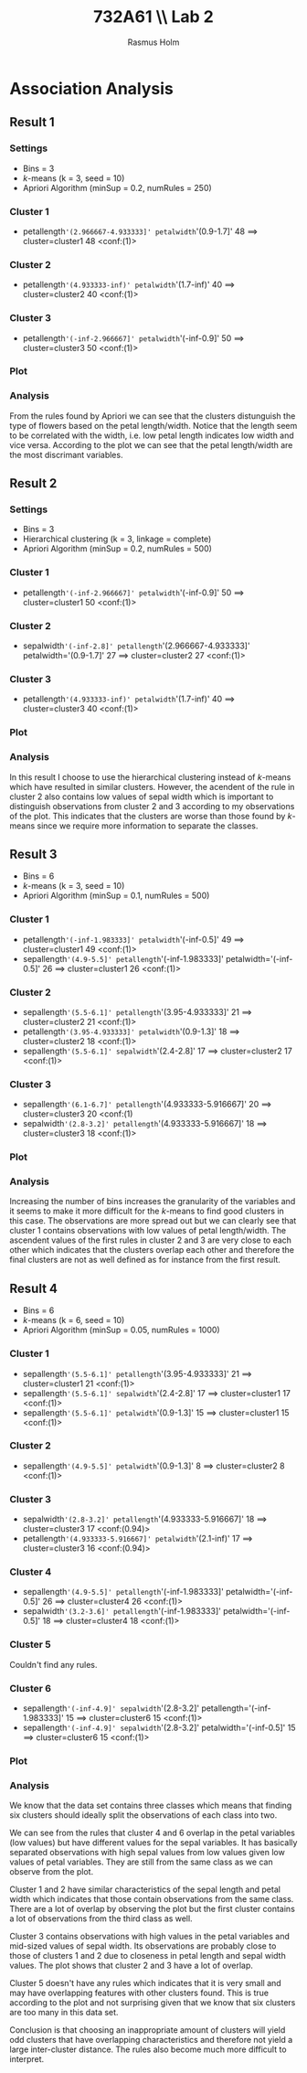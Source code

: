 #+TITLE: 732A61 \\ \large Lab 2
#+AUTHOR: Rasmus Holm
#+OPTIONS: toc:nil
#+LaTeX_CLASS: article
#+LaTeX_CLASS_OPTIONS: [10pt]
#+LATEX_HEADER: \usepackage[font={scriptsize, it}]{caption}

\newpage

* Association Analysis
** Result 1
*** Settings
- Bins = 3
- $k$-means (k = 3, seed = 10)
- Apriori Algorithm (minSup = 0.2, numRules = 250)
*** Cluster 1
- petallength='(2.966667-4.933333]' petalwidth='(0.9-1.7]' 48 ==> cluster=cluster1 48    <conf:(1)>
*** Cluster 2
- petallength='(4.933333-inf)' petalwidth='(1.7-inf)' 40 ==> cluster=cluster2 40    <conf:(1)>
*** Cluster 3
- petallength='(-inf-2.966667]' petalwidth='(-inf-0.9]' 50 ==> cluster=cluster3 50    <conf:(1)>
*** Plot
[[./images/cl_res1.png]]
*** Analysis
From the rules found by Apriori we can see that the clusters distunguish the type of flowers
based on the petal length/width. Notice that the length seem to be correlated with the width,
i.e. low petal length indicates low width and vice versa. According to the plot we can see that
the petal length/width are the most discrimant variables.
\newpage
** Result 2
*** Settings
- Bins = 3
- Hierarchical clustering (k = 3, linkage = complete)
- Apriori Algorithm (minSup = 0.2, numRules = 500)
*** Cluster 1
- petallength='(-inf-2.966667]' petalwidth='(-inf-0.9]' 50 ==> cluster=cluster1 50    <conf:(1)>
*** Cluster 2
- sepalwidth='(-inf-2.8]' petallength='(2.966667-4.933333]' petalwidth='(0.9-1.7]' 27 ==> cluster=cluster2 27    <conf:(1)>
*** Cluster 3
- petallength='(4.933333-inf)' petalwidth='(1.7-inf)' 40 ==> cluster=cluster3 40    <conf:(1)>
*** Plot
[[./images/cl_res2.png]]
*** Analysis
In this result I choose to use the hierarchical clustering instead of $k$-means which have resulted in similar clusters.
However, the acendent of the rule in cluster 2 also contains low values of sepal width which is important
to distinguish observations from cluster 2 and 3 according to my observations of the plot. This indicates that the
clusters are worse than those found by $k$-means since we require more information to separate the classes.
\newpage
** Result 3
- Bins = 6
- $k$-means (k = 3, seed = 10)
- Apriori Algorithm (minSup = 0.1, numRules = 500)
*** Cluster 1
- petallength='(-inf-1.983333]' petalwidth='(-inf-0.5]' 49 ==> cluster=cluster1 49    <conf:(1)>
- sepallength='(4.9-5.5]' petallength='(-inf-1.983333]' petalwidth='(-inf-0.5]' 26 ==> cluster=cluster1 26    <conf:(1)>
*** Cluster 2
- sepallength='(5.5-6.1]' petallength='(3.95-4.933333]' 21 ==> cluster=cluster2 21    <conf:(1)>
- petallength='(3.95-4.933333]' petalwidth='(0.9-1.3]' 18 ==> cluster=cluster2 18    <conf:(1)>
- sepallength='(5.5-6.1]' sepalwidth='(2.4-2.8]' 17 ==> cluster=cluster2 17    <conf:(1)>
*** Cluster 3
- sepallength='(6.1-6.7]' petallength='(4.933333-5.916667]' 20 ==> cluster=cluster3 20    <conf:(1)
- sepalwidth='(2.8-3.2]' petallength='(4.933333-5.916667]' 18 ==> cluster=cluster3 18    <conf:(1)>
*** Plot
[[./images/cl_res3.png]]
*** Analysis
Increasing the number of bins increases the granularity of the variables and it seems to make it more difficult
for the $k$-means to find good clusters in this case. The observations are more spread out but we can clearly see that
cluster 1 contains observations with low values of petal length/width. The ascendent values of the first rules in cluster 2 and 3
are very close to each other which indicates that the clusters overlap each other and therefore the final clusters are not
as well defined as for instance from the first result.
\newpage
** Result 4
- Bins = 6
- $k$-means (k = 6, seed = 10)
- Apriori Algorithm (minSup = 0.05, numRules = 1000)
*** Cluster 1
- sepallength='(5.5-6.1]' petallength='(3.95-4.933333]' 21 ==> cluster=cluster1 21    <conf:(1)>
- sepallength='(5.5-6.1]' sepalwidth='(2.4-2.8]' 17 ==> cluster=cluster1 17    <conf:(1)>
- sepallength='(5.5-6.1]' petalwidth='(0.9-1.3]' 15 ==> cluster=cluster1 15    <conf:(1)>
*** Cluster 2
- sepallength='(4.9-5.5]' petalwidth='(0.9-1.3]' 8 ==> cluster=cluster2 8    <conf:(1)>
*** Cluster 3
- sepalwidth='(2.8-3.2]' petallength='(4.933333-5.916667]' 18 ==> cluster=cluster3 17    <conf:(0.94)>
- petallength='(4.933333-5.916667]' petalwidth='(2.1-inf)' 17 ==> cluster=cluster3 16    <conf:(0.94)>
*** Cluster 4
- sepallength='(4.9-5.5]' petallength='(-inf-1.983333]' petalwidth='(-inf-0.5]' 26 ==> cluster=cluster4 26    <conf:(1)>
- sepalwidth='(3.2-3.6]' petallength='(-inf-1.983333]' petalwidth='(-inf-0.5]' 18 ==> cluster=cluster4 18    <conf:(1)>
*** Cluster 5
Couldn't find any rules.
*** Cluster 6
- sepallength='(-inf-4.9]' sepalwidth='(2.8-3.2]' petallength='(-inf-1.983333]' 15 ==> cluster=cluster6 15    <conf:(1)>
- sepallength='(-inf-4.9]' sepalwidth='(2.8-3.2]' petalwidth='(-inf-0.5]' 15 ==> cluster=cluster6 15    <conf:(1)>
*** Plot
[[./images/cl_res4.png]]
*** Analysis
We know that the data set contains three classes which means that finding six clusters should ideally split the observations
of each class into two.

We can see from the rules that cluster 4 and 6 overlap in the petal variables (low values) but have different
values for the sepal variables. It has basically separated observations with high sepal values from low values
given low values of petal variables. They are still from the same class as we can observe from the plot.

Cluster 1 and 2 have similar characteristics of the sepal length and petal width which indicates that those contain observations
from the same class. There are a lot of overlap by observing the plot but the first cluster contains a lot of observations
from the third class as well.

Cluster 3 contains observations with high values in the petal variables and mid-sized values of sepal width.
Its observations are probably close to those of clusters 1 and 2 due to closeness in petal length and sepal width values.
The plot shows that cluster 2 and 3 have a lot of overlap.

Cluster 5 doesn't have any rules which indicates that it is very small and may have overlapping features with other clusters
found. This is true according to the plot and not surprising given that we know that six clusters are too many in this data set.

Conclusion is that choosing an inappropriate amount of clusters will yield odd clusters that have overlapping characteristics
and therefore not yield a large inter-cluster distance. The rules also become much more difficult to interpret.
